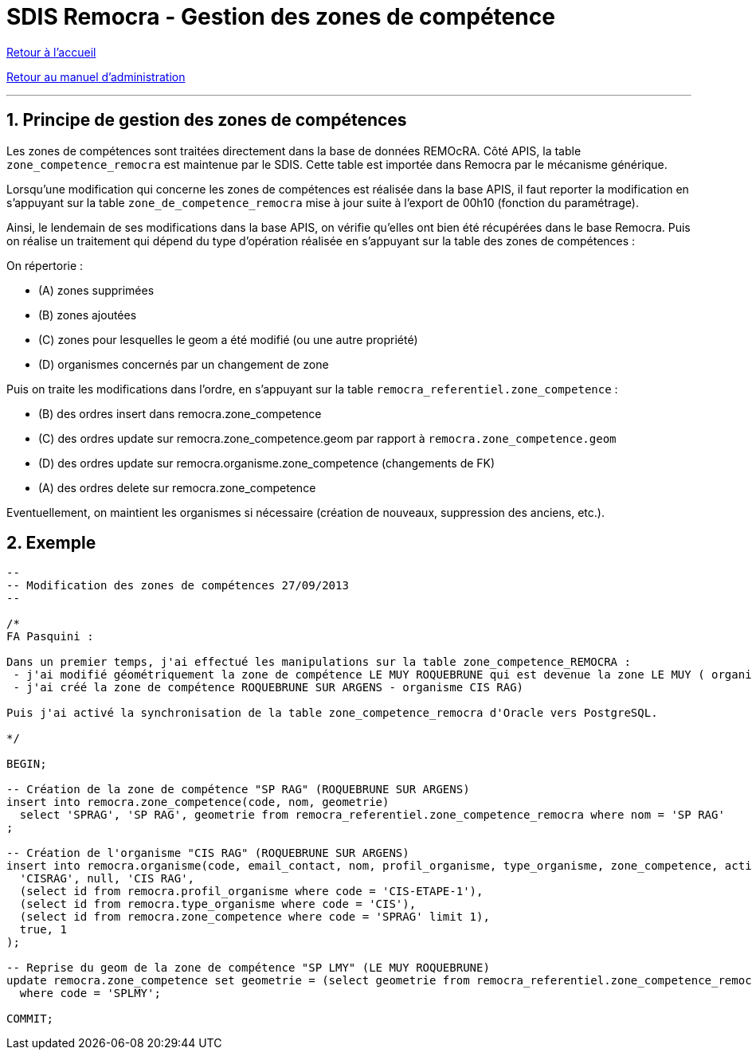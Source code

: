 = SDIS Remocra - Gestion des zones de compétence

ifdef::env-github,env-browser[:outfilesuffix: .adoc]

:experimental:
:icons: font

:toc:

:numbered:

link:../index{outfilesuffix}[Retour à l'accueil]

link:../Manuel%20administration{outfilesuffix}[Retour au manuel d'administration]

'''

== Principe de gestion des zones de compétences ==

Les zones de compétences sont traitées directement dans la base de données REMOcRA.
Côté APIS, la table ```zone_competence_remocra``` est maintenue par le SDIS. Cette table est importée dans Remocra par le mécanisme générique.

Lorsqu'une modification qui concerne les zones de compétences est réalisée dans la base APIS, il faut reporter la modification en s'appuyant sur la table ```zone_de_competence_remocra``` mise à jour suite à l'export de 00h10 (fonction du paramétrage).

Ainsi, le lendemain de ses modifications dans la base APIS, on vérifie qu'elles ont bien été récupérées dans le base Remocra. Puis on réalise un traitement qui dépend du type d'opération réalisée en s'appuyant sur la table des zones de compétences :

On répertorie :

* (A) zones supprimées
* (B) zones ajoutées
* \(C) zones pour lesquelles le geom a été modifié (ou une autre propriété)
* (D) organismes concernés par un changement de zone

Puis on traite les modifications dans l'ordre, en s'appuyant sur la table ```remocra_referentiel.zone_competence``` :

* (B) des ordres insert dans remocra.zone_competence
* \(C) des ordres update sur remocra.zone_competence.geom par rapport à ```remocra.zone_competence.geom```
* (D) des ordres update sur remocra.organisme.zone_competence (changements de FK)
* (A) des ordres delete sur remocra.zone_competence

Eventuellement, on maintient les organismes si nécessaire (création de nouveaux, suppression des anciens, etc.).


== Exemple ==

[source,js]
----
--
-- Modification des zones de compétences 27/09/2013
--

/*
FA Pasquini :

Dans un premier temps, j'ai effectué les manipulations sur la table zone_competence_REMOCRA :
 - j'ai modifié géométriquement la zone de compétence LE MUY ROQUEBRUNE qui est devenue la zone LE MUY ( organisme CIS LMY)
 - j'ai créé la zone de compétence ROQUEBRUNE SUR ARGENS - organisme CIS RAG)

Puis j'ai activé la synchronisation de la table zone_competence_remocra d'Oracle vers PostgreSQL.

*/

BEGIN;

-- Création de la zone de compétence "SP RAG" (ROQUEBRUNE SUR ARGENS)
insert into remocra.zone_competence(code, nom, geometrie)
  select 'SPRAG', 'SP RAG', geometrie from remocra_referentiel.zone_competence_remocra where nom = 'SP RAG'
;

-- Création de l'organisme "CIS RAG" (ROQUEBRUNE SUR ARGENS)
insert into remocra.organisme(code, email_contact, nom, profil_organisme, type_organisme, zone_competence, actif, version) values (
  'CISRAG', null, 'CIS RAG',
  (select id from remocra.profil_organisme where code = 'CIS-ETAPE-1'),
  (select id from remocra.type_organisme where code = 'CIS'),
  (select id from remocra.zone_competence where code = 'SPRAG' limit 1),
  true, 1
);

-- Reprise du geom de la zone de compétence "SP LMY" (LE MUY ROQUEBRUNE)
update remocra.zone_competence set geometrie = (select geometrie from remocra_referentiel.zone_competence_remocra where nom = 'SP LMY')
  where code = 'SPLMY';

COMMIT;
----